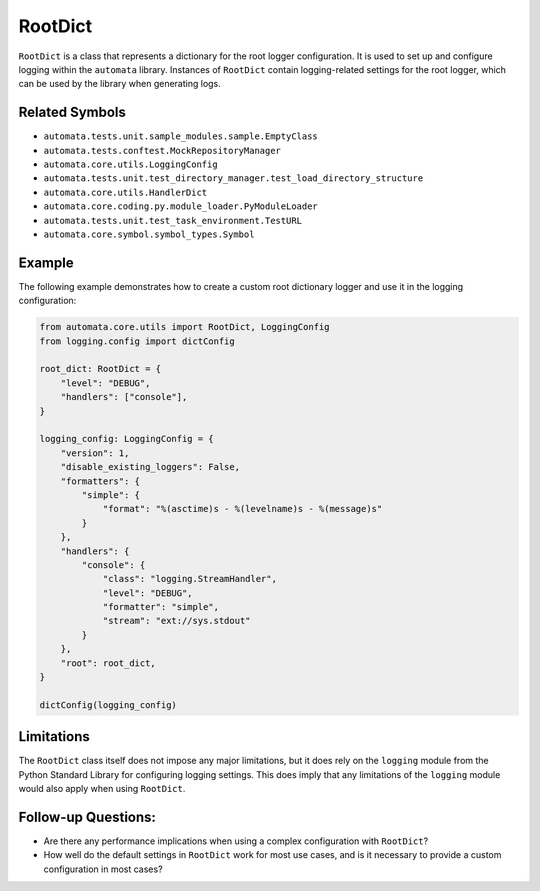 RootDict
========

``RootDict`` is a class that represents a dictionary for the root logger
configuration. It is used to set up and configure logging within the
``automata`` library. Instances of ``RootDict`` contain logging-related
settings for the root logger, which can be used by the library when
generating logs.

Related Symbols
---------------

-  ``automata.tests.unit.sample_modules.sample.EmptyClass``
-  ``automata.tests.conftest.MockRepositoryManager``
-  ``automata.core.utils.LoggingConfig``
-  ``automata.tests.unit.test_directory_manager.test_load_directory_structure``
-  ``automata.core.utils.HandlerDict``
-  ``automata.core.coding.py.module_loader.PyModuleLoader``
-  ``automata.tests.unit.test_task_environment.TestURL``
-  ``automata.core.symbol.symbol_types.Symbol``

Example
-------

The following example demonstrates how to create a custom root
dictionary logger and use it in the logging configuration:

.. code:: python

   from automata.core.utils import RootDict, LoggingConfig
   from logging.config import dictConfig

   root_dict: RootDict = {
       "level": "DEBUG",
       "handlers": ["console"],
   }

   logging_config: LoggingConfig = {
       "version": 1,
       "disable_existing_loggers": False,
       "formatters": {
           "simple": {
               "format": "%(asctime)s - %(levelname)s - %(message)s"
           }
       },
       "handlers": {
           "console": {
               "class": "logging.StreamHandler",
               "level": "DEBUG",
               "formatter": "simple",
               "stream": "ext://sys.stdout"
           }
       },
       "root": root_dict,
   }

   dictConfig(logging_config)

Limitations
-----------

The ``RootDict`` class itself does not impose any major limitations, but
it does rely on the ``logging`` module from the Python Standard Library
for configuring logging settings. This does imply that any limitations
of the ``logging`` module would also apply when using ``RootDict``.

Follow-up Questions:
--------------------

-  Are there any performance implications when using a complex
   configuration with ``RootDict``?
-  How well do the default settings in ``RootDict`` work for most use
   cases, and is it necessary to provide a custom configuration in most
   cases?

